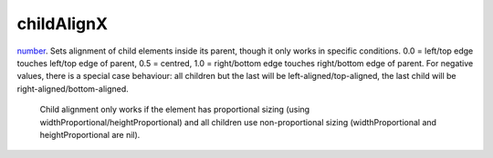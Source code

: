 childAlignX
====================================================================================================

`number`_. Sets alignment of child elements inside its parent, though it only works in specific conditions. 0.0 = left/top edge touches left/top edge of parent, 0.5 = centred, 1.0 = right/bottom edge touches right/bottom edge of parent. For negative values, there is a special case behaviour: all children but the last will be left-aligned/top-aligned, the last child will be right-aligned/bottom-aligned.
    
    Child alignment only works if the element has proportional sizing (using widthProportional/heightProportional) and all children use non-proportional sizing (widthProportional and heightProportional are nil).

.. _`number`: ../../../lua/type/number.html
